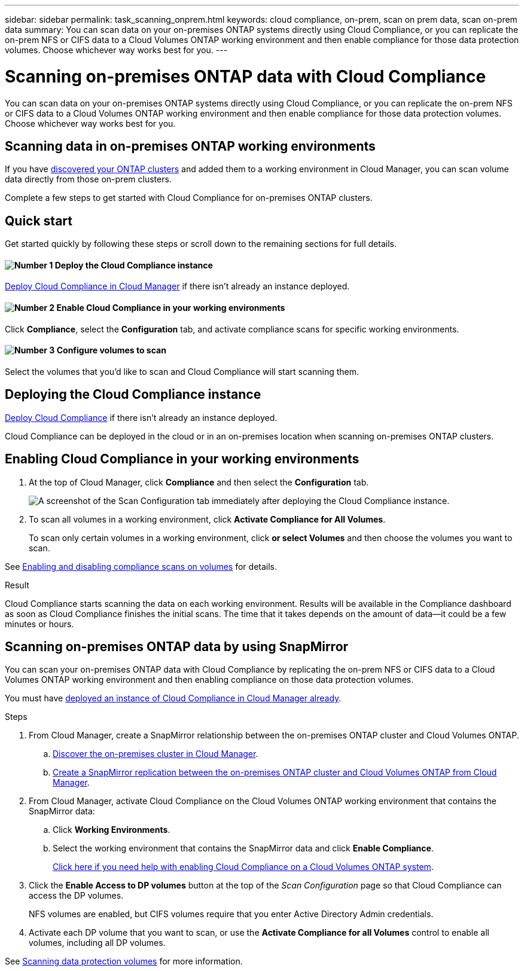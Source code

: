 ---
sidebar: sidebar
permalink: task_scanning_onprem.html
keywords: cloud compliance, on-prem, scan on prem data, scan on-prem data
summary: You can scan data on your on-premises ONTAP systems directly using Cloud Compliance, or you can replicate the on-prem NFS or CIFS data to a Cloud Volumes ONTAP working environment and then enable compliance for those data protection volumes. Choose whichever way works best for you.
---

= Scanning on-premises ONTAP data with Cloud Compliance
:hardbreaks:
:nofooter:
:icons: font
:linkattrs:
:imagesdir: ./media/

[.lead]
You can scan data on your on-premises ONTAP systems directly using Cloud Compliance, or you can replicate the on-prem NFS or CIFS data to a Cloud Volumes ONTAP working environment and then enable compliance for those data protection volumes. Choose whichever way works best for you.

== Scanning data in on-premises ONTAP working environments

If you have link:task_discovering_ontap.html[discovered your ONTAP clusters^] and added them to a working environment in Cloud Manager, you can scan volume data directly from those on-prem clusters.

Complete a few steps to get started with Cloud Compliance for on-premises ONTAP clusters.

== Quick start

Get started quickly by following these steps or scroll down to the remaining sections for full details.

==== image:number1.png[Number 1] Deploy the Cloud Compliance instance

[role="quick-margin-para"]
link:task_deploy_cloud_compliance.html[Deploy Cloud Compliance in Cloud Manager^] if there isn't already an instance deployed.

==== image:number2.png[Number 2] Enable Cloud Compliance in your working environments

[role="quick-margin-para"]
Click *Compliance*, select the *Configuration* tab, and activate compliance scans for specific working environments.

==== image:number3.png[Number 3]  Configure volumes to scan

[role="quick-margin-para"]
Select the volumes that you'd like to scan and Cloud Compliance will start scanning them.

== Deploying the Cloud Compliance instance

link:task_deploy_cloud_compliance.html[Deploy Cloud Compliance^] if there isn't already an instance deployed.

Cloud Compliance can be deployed in the cloud or in an on-premises location when scanning on-premises ONTAP clusters.

== Enabling Cloud Compliance in your working environments

. At the top of Cloud Manager, click *Compliance* and then select the *Configuration* tab.
+
image:screenshot_cloud_compliance_we_scan_config.png[A screenshot of the Scan Configuration tab immediately after deploying the Cloud Compliance instance.]

. To scan all volumes in a working environment, click *Activate Compliance for All Volumes*.
+
To scan only certain volumes in a working environment, click *or select Volumes* and then choose the volumes you want to scan.

See link:task_getting_started_compliance.html#enabling-and-disabling-compliance-scans-on-volumes[Enabling and disabling compliance scans on volumes] for details.

.Result

Cloud Compliance starts scanning the data on each working environment. Results will be available in the Compliance dashboard as soon as Cloud Compliance finishes the initial scans. The time that it takes depends on the amount of data--it could be a few minutes or hours.

== Scanning on-premises ONTAP data by using SnapMirror

You can scan your on-premises ONTAP data with Cloud Compliance by replicating the on-prem NFS or CIFS data to a Cloud Volumes ONTAP working environment and then enabling compliance on those data protection volumes.

You must have link:task_deploy_cloud_compliance.html[deployed an instance of Cloud Compliance in Cloud Manager already^].

.Steps

. From Cloud Manager, create a SnapMirror relationship between the on-premises ONTAP cluster and Cloud Volumes ONTAP.

.. https://docs.netapp.com/us-en/occm/task_discovering_ontap.html[Discover the on-premises cluster in Cloud Manager^].

.. https://docs.netapp.com/us-en/occm/task_replicating_data.html[Create a SnapMirror replication between the on-premises ONTAP cluster and Cloud Volumes ONTAP from Cloud Manager^].

.	From Cloud Manager, activate Cloud Compliance on the Cloud Volumes ONTAP working environment that contains the SnapMirror data:
.. Click *Working Environments*.
.. Select the working environment that contains the SnapMirror data and click *Enable Compliance*.
+
link:task_getting_started_compliance.html[Click here if you need help with enabling Cloud Compliance on a Cloud Volumes ONTAP system^].

. Click the *Enable Access to DP volumes* button at the top of the _Scan Configuration_ page so that Cloud Compliance can access the DP volumes.
+
NFS volumes are enabled, but CIFS volumes require that you enter Active Directory Admin credentials.

. Activate each DP volume that you want to scan, or use the *Activate Compliance for all Volumes* control to enable all volumes, including all DP volumes.

See link:task_getting_started_compliance.html#scanning-data-protection-volumes[Scanning data protection volumes^] for more information.

